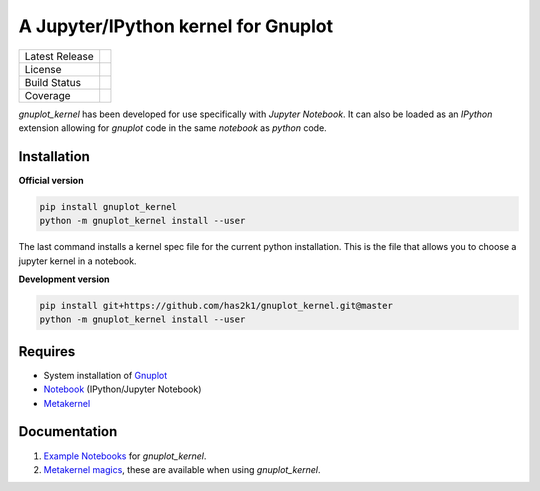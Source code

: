 ####################################
A Jupyter/IPython kernel for Gnuplot
####################################

=================    ===============
Latest Release       |release|_
License              |license|_
Build Status         |buildstatus|_
Coverage             |coverage|_
=================    ===============


`gnuplot_kernel` has been developed for use specifically with
`Jupyter Notebook`. It can also be loaded as an `IPython`
extension allowing for `gnuplot` code in the same `notebook`
as `python` code.

.. image:: https://mybinder.org/badge_logo.svg
  :target: https://mybinder.org/v2/gh/has2k1/gnuplot_kernel/master?filepath=examples

Installation
============

**Official version**

.. code-block:: bash

   pip install gnuplot_kernel
   python -m gnuplot_kernel install --user

The last command installs a kernel spec file for the current python installation. This
is the file that allows you to choose a jupyter kernel in a notebook.

**Development version**

.. code-block:: bash

   pip install git+https://github.com/has2k1/gnuplot_kernel.git@master
   python -m gnuplot_kernel install --user


Requires
========

- System installation of `Gnuplot`_
- `Notebook`_ (IPython/Jupyter Notebook)
- `Metakernel`_


Documentation
=============

1. `Example Notebooks`_ for `gnuplot_kernel`.
2. `Metakernel magics`_, these are available when using `gnuplot_kernel`.


.. _`Notebook`: https://github.com/jupyter/notebook
.. _`Gnuplot`: http://www.gnuplot.info/
.. _`Example Notebooks`: https://github.com/has2k1/gnuplot_kernel/tree/master/examples
.. _`Metakernel`: https://github.com/Calysto/metakernel
.. _`Metakernel magics`: https://github.com/Calysto/metakernel/blob/master/metakernel/magics/README.md

.. |release| image:: https://img.shields.io/pypi/v/gnuplot_kernel.svg
.. _release: https://pypi.python.org/pypi/gnuplot_kernel

.. |license| image:: https://img.shields.io/pypi/l/gnuplot_kernel.svg
.. _license: https://pypi.python.org/pypi/gnuplot_kernel

.. |buildstatus| image:: https://api.travis-ci.org/has2k1/gnuplot_kernel.svg?branch=master
.. _buildstatus: https://travis-ci.org/has2k1/gnuplot_kernel

.. |coverage| image:: https://coveralls.io/repos/github/has2k1/gnuplot_kernel/badge.svg?branch=master
.. _coverage: https://coveralls.io/github/has2k1/gnuplot_kernel?branch=master

